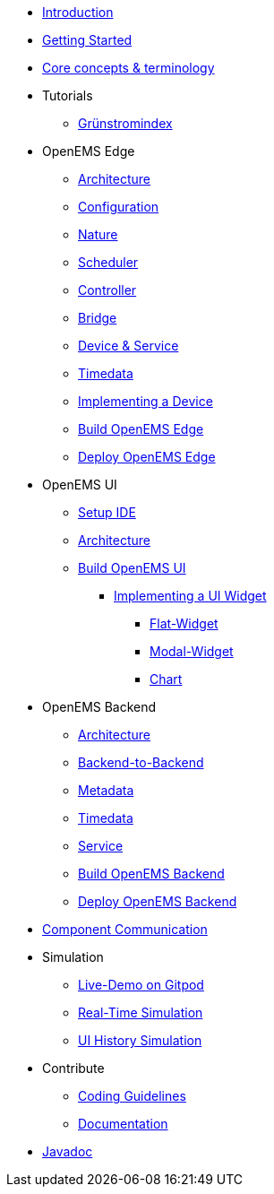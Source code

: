 * xref:introduction.adoc[Introduction]
* xref:gettingstarted.adoc[Getting Started]
* xref:coreconcepts.adoc[Core concepts & terminology]
* Tutorials
** xref:tutorial/gsi/index.adoc[Grünstromindex]
* OpenEMS Edge
** xref:edge/architecture.adoc[Architecture]
** xref:edge/configuration.adoc[Configuration]
** xref:edge/nature.adoc[Nature]
** xref:edge/scheduler.adoc[Scheduler]
** xref:edge/controller.adoc[Controller]
** xref:edge/bridge.adoc[Bridge]
** xref:edge/device_service.adoc[Device & Service]
** xref:edge/timedata.adoc[Timedata]
** xref:edge/implement.adoc[Implementing a Device]
** xref:edge/build.adoc[Build OpenEMS Edge]
** xref:edge/deploy.adoc[Deploy OpenEMS Edge]
* OpenEMS UI
** xref:ui/setup-ide.adoc[Setup IDE]
** xref:ui/architecture.adoc[Architecture]
** xref:ui/build.adoc[Build OpenEMS UI]
*** xref:ui/implementing-a-widget/introduction.adoc[Implementing a UI Widget]
**** xref:ui/implementing-a-widget/components/flat.adoc[Flat-Widget]
**** xref:ui/implementing-a-widget/components/modal.adoc[Modal-Widget]
**** xref:ui/implementing-a-widget/components/chart.adoc[Chart]

* OpenEMS Backend
** xref:backend/architecture.adoc[Architecture]
** xref:backend/backend-to-backend.adoc[Backend-to-Backend]
** xref:backend/metadata.adoc[Metadata]
** xref:backend/timedata.adoc[Timedata]
** xref:backend/service.adoc[Service]
** xref:backend/build.adoc[Build OpenEMS Backend]
** xref:backend/deploy.adoc[Deploy OpenEMS Backend]
* xref:component-communication/index.adoc[Component Communication]
* Simulation
** xref:simulation/gitpod.adoc[Live-Demo on Gitpod]
** xref:simulation/realtime.adoc[Real-Time Simulation]
** xref:simulation/ui-history.adoc[UI History Simulation]
* Contribute
** xref:contribute/coding-guidelines.adoc[Coding Guidelines]
** xref:contribute/documentation.adoc[Documentation]
* https://openems.github.io/openems.io/javadoc/[Javadoc]
